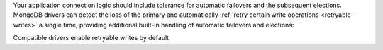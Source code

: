 Your application connection logic should include tolerance for automatic
failovers and the subsequent elections. MongoDB drivers
can detect the loss of the primary and automatically 
:ref:`retry certain write operations <retryable-writes>` a single time, 
providing additional built-in handling of automatic failovers and elections:

Compatible drivers enable retryable writes by default

